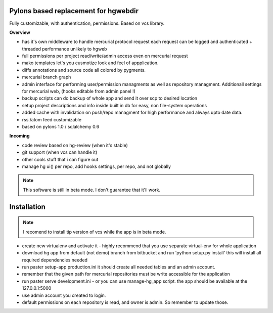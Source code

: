 -------------------------------------
Pylons based replacement for hgwebdir
-------------------------------------

Fully customizable, with authentication, permissions. Based on vcs library.

**Overview**

- has it's own middleware to handle mercurial protocol request each request can 
  be logged and authenticated + threaded performance unlikely to hgweb
- full permissions per project read/write/admin access even on mercurial request
- mako templates let's you cusmotize look and feel of appplication.
- diffs annotations and source code all colored by pygments.
- mercurial branch graph
- admin interface for performing user/permission managments as well as repository
  managment. Additionall settings for mercurial web, (hooks editable from admin
  panel !) 
- backup scripts can do backup of whole app and send it over scp to desired location
- setup project descriptions and info inside built in db for easy, non 
  file-system operations
- added cache with invalidation on push/repo managment for high performance and
  always upto date data.
- rss /atom feed customizable
- based on pylons 1.0 / sqlalchemy 0.6

**Incoming**

- code review based on hg-review (when it's stable)
- git support (when vcs can handle it)
- other cools stuff that i can figure out
- manage hg ui() per repo, add hooks settings, per repo, and not globally

.. note::
   This software is still in beta mode. I don't guarantee that it'll work.
   

-------------
Installation
-------------
.. note::
   I recomend to install tip version of vcs while the app is in beta mode.
   
   
- create new virtualenv and activate it - highly recommend that you use separate
  virtual-env for whole application
- download hg app from default (not demo) branch from bitbucket and run 
  'python setup.py install' this will install all required dependencies needed
- run paster setup-app production.ini it should create all needed tables 
  and an admin account. 
- remember that the given path for mercurial repositories must be write 
  accessible for the application
- run paster serve development.ini - or you can use manage-hg_app script.
  the app should be available at the 127.0.0.1:5000
- use admin account you created to login.
- default permissions on each repository is read, and owner is admin. So remember
  to update those.
     